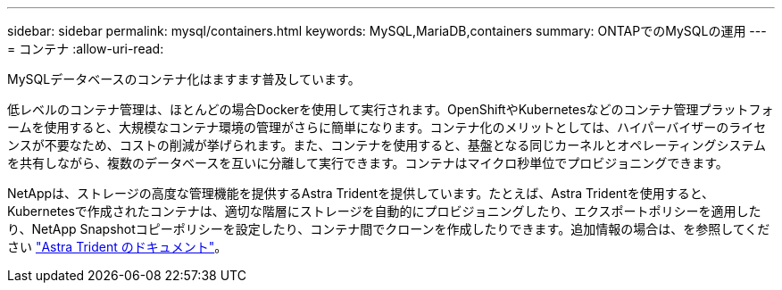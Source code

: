 ---
sidebar: sidebar 
permalink: mysql/containers.html 
keywords: MySQL,MariaDB,containers 
summary: ONTAPでのMySQLの運用 
---
= コンテナ
:allow-uri-read: 


[role="lead"]
MySQLデータベースのコンテナ化はますます普及しています。

低レベルのコンテナ管理は、ほとんどの場合Dockerを使用して実行されます。OpenShiftやKubernetesなどのコンテナ管理プラットフォームを使用すると、大規模なコンテナ環境の管理がさらに簡単になります。コンテナ化のメリットとしては、ハイパーバイザーのライセンスが不要なため、コストの削減が挙げられます。また、コンテナを使用すると、基盤となる同じカーネルとオペレーティングシステムを共有しながら、複数のデータベースを互いに分離して実行できます。コンテナはマイクロ秒単位でプロビジョニングできます。

NetAppは、ストレージの高度な管理機能を提供するAstra Tridentを提供しています。たとえば、Astra Tridentを使用すると、Kubernetesで作成されたコンテナは、適切な階層にストレージを自動的にプロビジョニングしたり、エクスポートポリシーを適用したり、NetApp Snapshotコピーポリシーを設定したり、コンテナ間でクローンを作成したりできます。追加情報の場合は、を参照してください link:https://docs.netapp.com/us-en/trident/index.html["Astra Trident のドキュメント"]。
